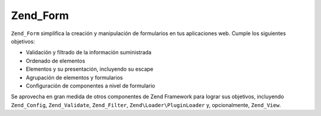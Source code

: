 .. EN-Revision: none
.. _zend.form.introduction:

Zend_Form
=========

``Zend_Form`` simplifica la creación y manipulación de formularios en tus aplicaciones web. Cumple los siguientes
objetivos:

- Validación y filtrado de la información suministrada

- Ordenado de elementos

- Elementos y su presentación, incluyendo su escape

- Agrupación de elementos y formularios

- Configuración de componentes a nivel de formulario

Se aprovecha en gran medida de otros componentes de Zend Framework para lograr sus objetivos, incluyendo
``Zend_Config``, ``Zend_Validate``, ``Zend_Filter``, ``Zend\Loader\PluginLoader`` y, opcionalmente, ``Zend_View``.


